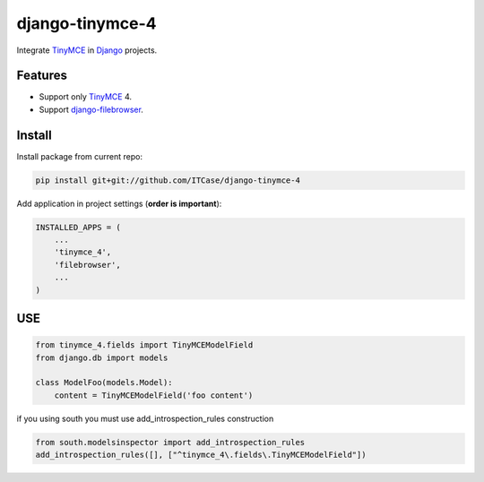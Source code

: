 *****************
django-tinymce-4
*****************
Integrate `TinyMCE`_ in `Django`_ projects.

Features
========
* Support only `TinyMCE`_ 4.

* Support `django-filebrowser`_.

Install
=======
Install package from current repo:

.. code-block:: bash

  pip install git+git://github.com/ITCase/django-tinymce-4


Add application in project settings (**order is important**):

.. code-block:: python

  INSTALLED_APPS = (
      ...
      'tinymce_4',
      'filebrowser',
      ...
  )

.. _Django: http://djangoproject.com/

.. _django-filebrowser: https://github.com/sehmaschine/django-filebrowser/

.. _TinyMCE: http://tinymce.com/


USE
=======

.. code-block:: python

  from tinymce_4.fields import TinyMCEModelField
  from django.db import models

  class ModelFoo(models.Model):
      content = TinyMCEModelField('foo content')


if you using south you must use add_introspection_rules construction

.. code-block:: python

  from south.modelsinspector import add_introspection_rules
  add_introspection_rules([], ["^tinymce_4\.fields\.TinyMCEModelField"])

